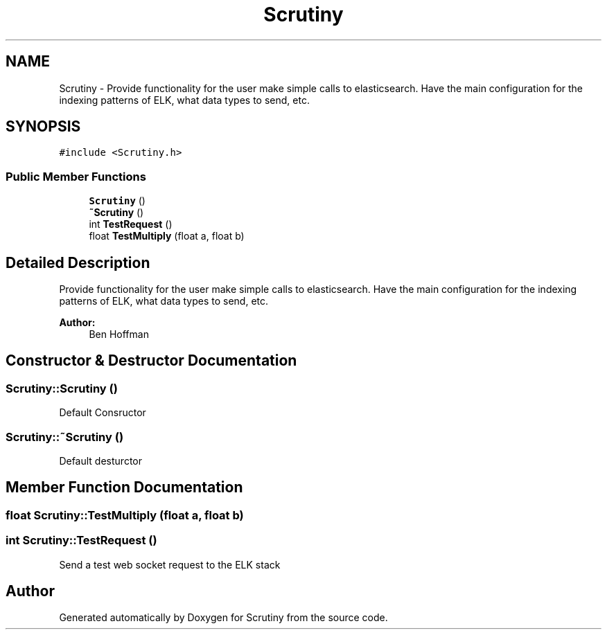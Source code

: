.TH "Scrutiny" 3 "Fri Sep 7 2018" "Version 0.01" "Scrutiny" \" -*- nroff -*-
.ad l
.nh
.SH NAME
Scrutiny \- Provide functionality for the user make simple calls to elasticsearch\&. Have the main configuration for the indexing patterns of ELK, what data types to send, etc\&.  

.SH SYNOPSIS
.br
.PP
.PP
\fC#include <Scrutiny\&.h>\fP
.SS "Public Member Functions"

.in +1c
.ti -1c
.RI "\fBScrutiny\fP ()"
.br
.ti -1c
.RI "\fB~Scrutiny\fP ()"
.br
.ti -1c
.RI "int \fBTestRequest\fP ()"
.br
.ti -1c
.RI "float \fBTestMultiply\fP (float a, float b)"
.br
.in -1c
.SH "Detailed Description"
.PP 
Provide functionality for the user make simple calls to elasticsearch\&. Have the main configuration for the indexing patterns of ELK, what data types to send, etc\&. 


.PP
\fBAuthor:\fP
.RS 4
Ben Hoffman 
.RE
.PP

.SH "Constructor & Destructor Documentation"
.PP 
.SS "Scrutiny::Scrutiny ()"
Default Consructor 
.SS "Scrutiny::~Scrutiny ()"
Default desturctor 
.SH "Member Function Documentation"
.PP 
.SS "float Scrutiny::TestMultiply (float a, float b)"

.SS "int Scrutiny::TestRequest ()"
Send a test web socket request to the ELK stack 

.SH "Author"
.PP 
Generated automatically by Doxygen for Scrutiny from the source code\&.
